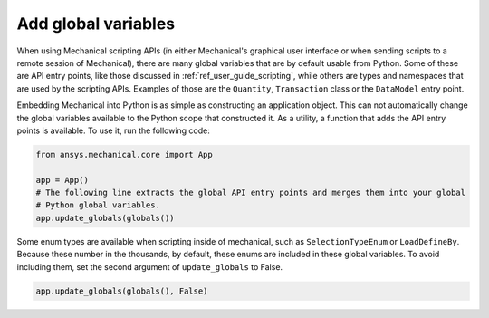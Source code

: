 .. _ref_embedding_user_guide_globals:

Add global variables
====================

When using Mechanical scripting APIs (in either Mechanical's graphical user interface or when
sending scripts to a remote session of Mechanical), there are many global variables that are
by default usable from Python. Some of these are API entry points, like those discussed in
:ref:`ref_user_guide_scripting`, while others are types and namespaces that are used by the
scripting APIs. Examples of those are the ``Quantity``, ``Transaction`` class or the ``DataModel`` entry point.

Embedding Mechanical into Python is as simple as constructing an application object. This can
not automatically change the global variables available to the Python scope that constructed
it. As a utility, a function that adds the API entry points is available. To use it, run the
following code:

.. code:: python

   from ansys.mechanical.core import App

   app = App()
   # The following line extracts the global API entry points and merges them into your global
   # Python global variables.
   app.update_globals(globals())

Some enum types are available when scripting inside of mechanical, such as ``SelectionTypeEnum``
or ``LoadDefineBy``. Because these number in the thousands, by default, these enums are
included in these global variables. To avoid including them, set the second argument of
``update_globals`` to False.

.. code:: python

   app.update_globals(globals(), False)
